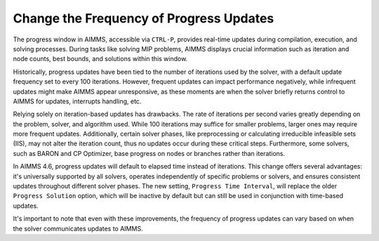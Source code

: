 ﻿Change the Frequency of Progress Updates 
=========================================

.. meta::
   :description: How to change the frequency of updates to the progress window.
   :keywords: progress, update, solve

.. image:: images/pw1.png
    :align: right

The progress window in AIMMS, accessible via ``CTRL-P``, provides real-time updates during compilation, execution, and solving processes. 
During tasks like solving MIP problems, AIMMS displays crucial information such as iteration and node counts, best bounds, and solutions within this window.

Historically, progress updates have been tied to the number of iterations used by the solver, with a default update frequency set to every 100 iterations. 
However, frequent updates can impact performance negatively, while infrequent updates might make AIMMS appear unresponsive, as these moments are when the solver briefly returns control to AIMMS for updates, interrupts handling, etc.

Relying solely on iteration-based updates has drawbacks. The rate of iterations per second varies greatly depending on the problem, solver, and algorithm used. 
While 100 iterations may suffice for smaller problems, larger ones may require more frequent updates. Additionally, certain solver phases, like preprocessing or calculating irreducible infeasible sets (IIS), 
may not alter the iteration count, thus no updates occur during these critical steps. Furthermore, some solvers, such as BARON and CP Optimizer, base progress on nodes or branches rather than iterations.

In AIMMS 4.6, progress updates will default to elapsed time instead of iterations. This change offers several advantages: it's universally supported by all solvers, 
operates independently of specific problems or solvers, and ensures consistent updates throughout different solver phases. The new setting, ``Progress Time Interval``, will replace the older ``Progress Solution`` option, 
which will be inactive by default but can still be used in conjunction with time-based updates.

It's important to note that even with these improvements, the frequency of progress updates can vary based on when the solver communicates updates to AIMMS.